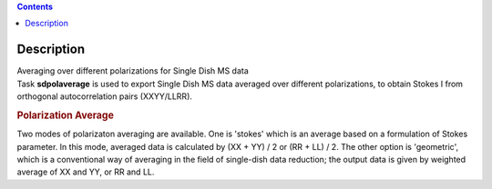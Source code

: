 .. contents::
   :depth: 3
..

.. container::
   :name: viewlet-above-content-title

Description
===========

.. container::
   :name: viewlet-below-content-title

.. container:: documentDescription description

   Averaging over different polarizations for Single Dish MS data

.. container:: section
   :name: viewlet-above-content-body

.. container:: section
   :name: content-core

   .. container::
      :name: parent-fieldname-text

      Task **sdpolaverage** is used to export Single Dish MS data
      averaged over different polarizations, to obtain Stokes I from
      orthogonal autocorrelation pairs (XXYY/LLRR). 

      .. rubric:: Polarization Average
         :name: polarization-average

      Two modes of polarizaton averaging are available. One is 'stokes'
      which is an average based on a formulation of Stokes parameter. In
      this mode, averaged data is calculated by (XX + YY) / 2 or (RR +
      LL) / 2. The other option is 'geometric', which is a conventional
      way of averaging in the field of single-dish data reduction; the
      output data is given by weighted average of XX and YY, or RR and
      LL.

.. container:: section
   :name: viewlet-below-content-body
